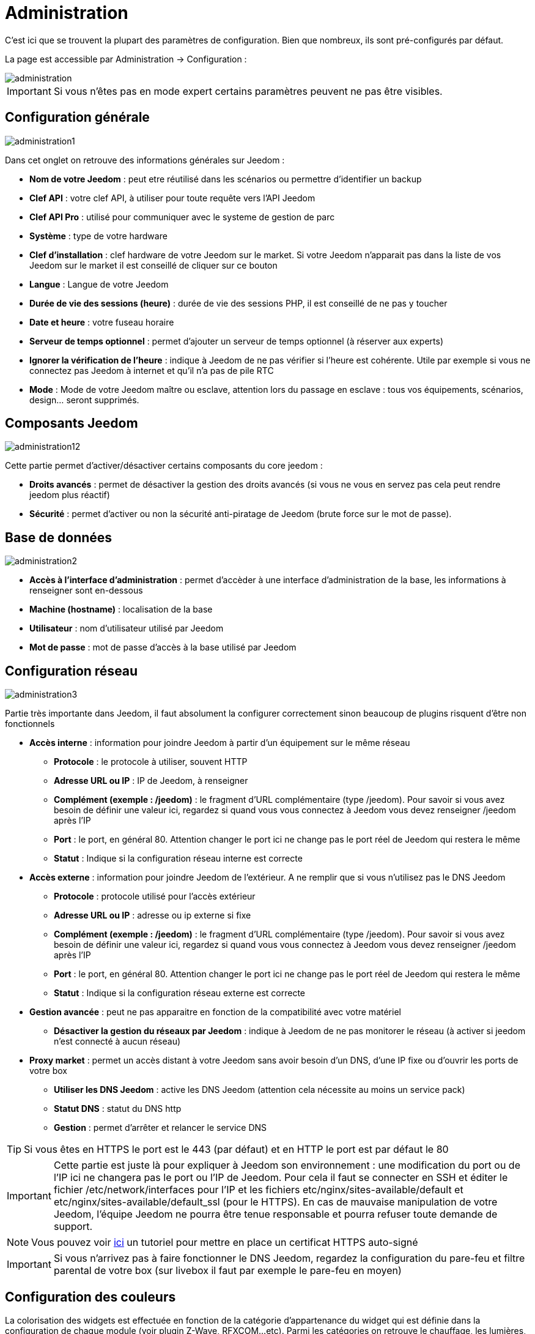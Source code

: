 = Administration

C’est ici que se trouvent la plupart des paramètres de configuration. Bien que nombreux, ils sont pré-configurés par défaut.

La page est accessible par Administration -> Configuration : 

image::../images/administration.png[]

[IMPORTANT]
Si vous n'êtes pas en mode expert certains paramètres peuvent ne pas être visibles.

== Configuration générale

image::../images/administration1.png[]

Dans cet onglet on retrouve des informations générales sur Jeedom : 

* *Nom de votre Jeedom* : peut etre réutilisé dans les scénarios ou permettre d'identifier un backup
* *Clef API* : votre clef API, à utiliser pour toute requête vers l'API Jeedom
* *Clef API Pro* : utilisé pour communiquer avec le systeme de gestion de parc
* *Système* : type de votre hardware
* *Clef d'installation* : clef hardware de votre Jeedom sur le market. Si votre Jeedom n'apparait pas dans la liste de vos Jeedom sur le market il est conseillé de cliquer sur ce bouton
* *Langue* : Langue de votre Jeedom
* *Durée de vie des sessions (heure)* : durée de vie des sessions PHP, il est conseillé de ne pas y toucher
* *Date et heure* : votre fuseau horaire
* *Serveur de temps optionnel* : permet d'ajouter un serveur de temps optionnel (à réserver aux experts)
* *Ignorer la vérification de l'heure* : indique à Jeedom de ne pas vérifier si l'heure est cohérente. Utile par exemple si vous ne connectez pas Jeedom à internet et qu'il n'a pas de pile RTC
* *Mode* : Mode de votre Jeedom maître ou esclave, attention lors du passage en esclave : tous vos équipements, scénarios, design... seront supprimés.

== Composants Jeedom

image::../images/administration12.png[]

Cette partie permet d'activer/désactiver certains composants du core jeedom : 

* *Droits avancés* : permet de désactiver la gestion des droits avancés (si vous ne vous en servez pas cela peut rendre jeedom plus réactif)
* *Sécurité* : permet d'activer ou non la sécurité anti-piratage de Jeedom (brute force sur le mot de passe). 

== Base de données

image::../images/administration2.png[]

* *Accès à l'interface d'administration* : permet d'accèder à une interface d'administration de la base, les informations à renseigner sont en-dessous
* *Machine (hostname)* : localisation de la base
* *Utilisateur* : nom d'utilisateur utilisé par Jeedom
* *Mot de passe* : mot de passe d'accès à la base utilisé par Jeedom

== Configuration réseau

image::../images/administration3.png[]

Partie très importante dans Jeedom, il faut absolument la configurer correctement sinon beaucoup de plugins risquent d'être non fonctionnels

* *Accès interne* : information pour joindre Jeedom à partir d'un équipement sur le même réseau
** *Protocole* : le protocole à utiliser, souvent HTTP
** *Adresse URL ou IP* : IP de Jeedom, à renseigner
** *Complément (exemple : /jeedom)* : le fragment d'URL complémentaire (type /jeedom). Pour savoir si vous avez besoin de définir une valeur ici, regardez si quand vous vous connectez à Jeedom vous devez renseigner /jeedom après l'IP
** *Port* : le port, en général 80. Attention changer le port ici ne change pas le port réel de Jeedom qui restera le même
** *Statut* : Indique si la configuration réseau interne est correcte
* *Accès externe* : information pour joindre Jeedom de l'extérieur. A ne remplir que si vous n'utilisez pas le DNS Jeedom
** *Protocole* : protocole utilisé pour l'accès extérieur
** *Adresse URL ou IP* : adresse ou ip externe si fixe
** *Complément (exemple : /jeedom)* :  le fragment d'URL complémentaire (type /jeedom). Pour savoir si vous avez besoin de définir une valeur ici, regardez si quand vous vous connectez à Jeedom vous devez renseigner /jeedom après l'IP
** *Port* : le port, en général 80. Attention changer le port ici ne change pas le port réel de Jeedom qui restera le même
** *Statut* : Indique si la configuration réseau externe est correcte
* *Gestion avancée* : peut ne pas apparaitre en fonction de la compatibilité avec votre matériel
** *Désactiver la gestion du réseaux par Jeedom* : indique à Jeedom de ne pas monitorer le réseau (à activer si jeedom n'est connecté à aucun réseau)
* *Proxy market* : permet un accès distant à votre Jeedom sans avoir besoin d'un DNS, d'une IP fixe ou d'ouvrir les ports de votre box
** *Utiliser les DNS Jeedom* : active les DNS Jeedom (attention cela nécessite au moins un service pack)
** *Statut DNS* : statut du DNS http
** *Gestion* : permet d'arrêter et relancer le service DNS

[TIP]
Si vous êtes en HTTPS le port est le 443 (par défaut) et en HTTP le port est par défaut le 80

[IMPORTANT]
Cette partie est juste là pour expliquer à Jeedom son environnement : une modification du port ou de l'IP ici ne changera pas le port ou l'IP de Jeedom. Pour cela il faut se connecter en SSH et éditer le fichier /etc/network/interfaces pour l'IP et les fichiers etc/nginx/sites-available/default et etc/nginx/sites-available/default_ssl (pour le HTTPS). En cas de mauvaise manipulation de votre Jeedom, l'équipe Jeedom ne pourra être tenue responsable et pourra refuser toute demande de support.

[NOTE]
Vous pouvez voir link:http://blog.domadoo.fr/2014/10/15/acceder-depuis-lexterieur-jeedom-en-https[ici] un tutoriel pour mettre en place un certificat HTTPS auto-signé

[IMPORTANT]
Si vous n'arrivez pas à faire fonctionner le DNS Jeedom, regardez la configuration du pare-feu et filtre parental de votre box (sur livebox il faut par exemple le pare-feu en moyen)

== Configuration des couleurs

La colorisation des widgets est effectuée en fonction de la catégorie d'appartenance du widget qui est définie dans la configuration de chaque module (voir plugin Z-Wave, RFXCOM...etc). Parmi les catégories on retrouve le chauffage, les lumières, les automatismes etc...

Pour chaque catégorie, on pourra choisir une couleur différente entre la version desktop et la version mobile. Il y a également 2 types de couleurs, les couleurs de fond des widgets, et les couleurs des commandes lorsque le widget est de type graduel, par exemple les lumières, les volets, les températures.

image::../images/display6.png[]

En cliquant sur la couleur une fenêtre s'ouvre, permettant de choisir sa couleur.

image::../images/display7.png[]

Vous pouvez aussi configurer ici la transparence des widgets de maniere global (qui sera la valeur par défaut, il est possible ensuite de modifier cette valeur widget par widget)

[TIP]
N'oubliez pas de sauvegarder après toute modification

== Configuration des commandes

image::../images/administration4.png[]

* *Historique* : voir link:https://jeedom.com/doc/documentation/core/fr_FR/doc-core-history.html#_configuration_général_de_l_historique[ici]
* *Push*
** *URL de push globale* :  permet de rajouter une URL à appeler en cas de mise à jour d'une commande. Vous pouvez utiliser les tags suivant : \#value# pour la valeur de la commande, \#cmd_name# pour le nom de la commande, \#cmd_id# pour l'identifiant unique de la commande, \#humanname# pour le nom complet de la commande (ex : \#[Salle de bain][Hydrometrie][Humidité]#)

== Configuration des intéractions

image::../images/administration5.png[]

Voir link:https://jeedom.com/doc/documentation/core/fr_FR/doc-core-interact.html#_configuration_2[ici]

== Configuration des logs & messages

image::../images/administration7.png[]

Voir link:https://jeedom.com/doc/documentation/core/fr_FR/doc-core-log.html#_configuration[ici]

== Configuration LDAP

image::../images/administration8.png[]

* *Activer l'authentification LDAP* : active l'authentification à travers un AD (LDAP)
* *Hôte* : serveur hébergeant l'AD
* *Domaine* : domaine de votre AD
* *Base DN* : base DN de votre AD
* *Nom d'utilisateur* : nom d'utilisateur pour que Jeedom se connecte à l'AD
* *Mot de passe* : mot de passe pour que Jeedom se connecte à l'AD
* *Filtre (optionnel)* : filtre sur l'AD (pour la gestion des groupes par exemple)
* *Autoriser REMOTE_USER* : Active le REMOTE_USER (utilisé en SSO par exemple)

== Configuration des équipements

image::../images/administration9.png[]

* *Nombre d'échecs avant désactivation de l'équipement* : nombre d'échecs de communication avec l'équipement avant desactivation de celui-ci (un message vous préviendra si cela arrive)
* *Seuils des piles* : permet de gérer les seuils d'alertes globaux sur les piles

== Mise à jour et fichiers

image::../images/administration10.png[]

* Source de mise à jour : 
* Faire une sauvegarde avant la mise à jour
* Vérifier automatiquement si il y a des mises à jour

=== Les dépots

Les dépots sont des espaces de stockage (et de service) pour pouvoir mettre des backups, récuperer des plugins, récuperer le core de jeedom....

==== Market

Dépot servant à reliéer Jeedom au market, il est vivement conseillé d'utiliser ce dépot. Attention toute demande de support pourra être refusée si vous utilisé un autre de dépot que celui-ci.

image::../images/administration17.png[]

* *Adresse* : adresse du market
* *Nom d'utilisateur* : votre nom d'utilisateur sur le market
* *Mot de passe* : votre mot de passe du market

==== Fichier

Dépot servant à activer l'envoi de plugin par des fichiers

image::../images/administration15.png[]

==== Github

Dépot servant à relier Jeedom à Github

image::../images/administration16.png[]

* *Token* : Token pour l'accès au dépot privé
* *Utilisateur ou organisation du dépot pour le core Jeedom*
* *Nom du dépôt pour le core Jeedom*
* *Branche pour le core Jeedom*

==== Samba

Dépot permettant d'envoyer automatique un backup de jeedom sur un partage samba (ex NAS Synology)

image::../images/administration18.png[]

* *[Backup] IP* : IP du serveur Samba
* *[Backup] Utilisateur* : Nom d'utilisateur pour la connexion (les connexions anonyme ne sont pas possible)
* *[Backup] Mot de passe* : Mot de passe de l'utilisateur
* *[Backup] Partage* : Chemin du partage (attention à bien s'arreter au niveau du partage)
* *[Backup] Chemin* : Chemin dans le partage (à mettre en relatif), celui-ci doit exister

[IMPORTANT]
Il vous faudra peut etre installer le package smbclient pour que le dépot fonctionne

==== URL

image::../images/administration19.png[]

* *URL core Jeedom*
* *URL version core Jeedom*
